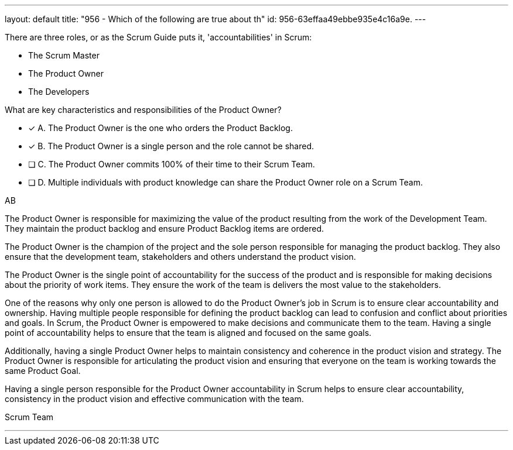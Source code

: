 ---
layout: default 
title: "956 - Which of the following are true about th"
id: 956-63effaa49ebbe935e4c16a9e.
---


[#question]


****

[#query]
--
There are three roles, or as the Scrum Guide puts it, 'accountabilities' in Scrum:

- The Scrum Master
- The Product Owner
- The Developers

What are key characteristics and responsibilities of the Product Owner?

--

[#list]
--
* [*] A. The Product Owner is the one who orders the Product Backlog.
* [*] B. The Product Owner is a single person and the role cannot be shared.
* [ ] C. The Product Owner commits 100% of their time to their Scrum Team.
* [ ] D. Multiple individuals with product knowledge can share the Product Owner role on a Scrum Team.

--
****

[#answer]
AB

[#explanation]
--

The Product Owner is responsible for maximizing the value of the product resulting from the work of the Development Team. They maintain the product backlog and ensure Product Backlog items are ordered. 

The Product Owner is the champion of the project and the sole person responsible for managing the product backlog. They also ensure that the development team, stakeholders and others understand the product vision.

The Product Owner is the single point of accountability for the success of the product and is responsible for making decisions about the priority of work items. They ensure the work of the team is delivers the most value to the stakeholders.

One of the reasons why only one person is allowed to do the Product Owner's job in Scrum is to ensure clear accountability and ownership. Having multiple people responsible for defining the product backlog can lead to confusion and conflict about priorities and goals. In Scrum, the Product Owner is empowered to make decisions and communicate them to the team. Having a single point of accountability helps to ensure that the team is aligned and focused on the same goals.

Additionally, having a single Product Owner helps to maintain consistency and coherence in the product vision and strategy. The Product Owner is responsible for articulating the product vision and ensuring that everyone on the team is working towards the same Product Goal.

Having a single person responsible for the Product Owner accountability in Scrum helps to ensure clear accountability, consistency in the product vision and effective communication with the team.

--

[#ka]
Scrum Team

'''

